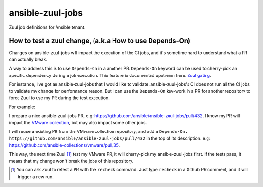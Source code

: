 ansible-zuul-jobs
=================

Zuul job definitions for Ansible tenant.

How to test a zuul change, (a.k.a How to use Depends-On)
--------------------------------------------------------

Changes on ansible-zuul-jobs will impact the execution of the
CI jobs, and it's sometime hard to understand what a PR can actually break.

A way to address this is to use ``Depends-On`` in a another PR.
``Depends-On`` keyword can be used to cherry-pick an specific
dependency during a job execution.
This feature is documented upstream here: `Zuul gating`_.

For instance, I've got an ansible-zuul-jobs that I would like
to validate. ansible-zuul-jobs's CI does not run all the CI jobs to
validate my change for performance reason. But I can use the
``Depends-On`` key-work in a PR for another repository to force
Zuul to use my PR during the test execution.

For example:

I prepare a nice ansible-zuul-jobs PR,
e.g: https://github.com/ansible/ansible-zuul-jobs/pull/432. I know my
PR will impact the `VMware collection`_, but may also impact some other jobs.

I will reuse a existing PR from the VMware collection repository,
and add a ``Depends-On: https://github.com/ansible/ansible-zuul-jobs/pull/432``
in the top of its description. e.g: https://github.com/ansible-collections/vmware/pull/35.

This way, the next time Zuul [#recheck]_ test my VMware PR, it will
cherry-pick my ansible-zuul-jobs first.
If the tests pass, it means that my change won't break the jobs of
this repository.

.. [#recheck] You can ask Zuul to retest a PR with the ``recheck`` command.
    Just type ``recheck`` in a Github PR comment, and it will trigger a new
    run.
.. _VMware collection: https://github.com/ansible-collections/vmware
.. _Zuul gating: https://zuul-ci.org/docs/zuul/discussion/gating.html
